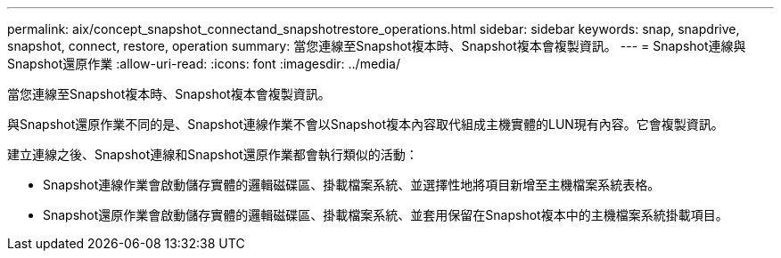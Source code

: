 ---
permalink: aix/concept_snapshot_connectand_snapshotrestore_operations.html 
sidebar: sidebar 
keywords: snap, snapdrive, snapshot, connect, restore, operation 
summary: 當您連線至Snapshot複本時、Snapshot複本會複製資訊。 
---
= Snapshot連線與Snapshot還原作業
:allow-uri-read: 
:icons: font
:imagesdir: ../media/


[role="lead"]
當您連線至Snapshot複本時、Snapshot複本會複製資訊。

與Snapshot還原作業不同的是、Snapshot連線作業不會以Snapshot複本內容取代組成主機實體的LUN現有內容。它會複製資訊。

建立連線之後、Snapshot連線和Snapshot還原作業都會執行類似的活動：

* Snapshot連線作業會啟動儲存實體的邏輯磁碟區、掛載檔案系統、並選擇性地將項目新增至主機檔案系統表格。
* Snapshot還原作業會啟動儲存實體的邏輯磁碟區、掛載檔案系統、並套用保留在Snapshot複本中的主機檔案系統掛載項目。

